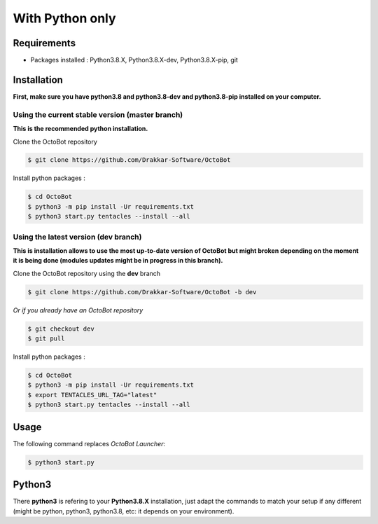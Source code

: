 With Python only
============================================================

Requirements
------------
* Packages installed : Python3.8.X, Python3.8.X-dev, Python3.8.X-pip, git

Installation
------------
**First, make sure you have python3.8 and python3.8-dev and python3.8-pip installed on your computer.**

Using the current stable version (master branch)
^^^^^^^^^^^^^^^^^^^^^^^^^^^^^^^^^^^^^^^^^^^^^^^^
**This is the recommended python installation.**

Clone the OctoBot repository

.. code-block:: bash

   $ git clone https://github.com/Drakkar-Software/OctoBot

Install python packages :

.. code-block:: bash

   $ cd OctoBot
   $ python3 -m pip install -Ur requirements.txt
   $ python3 start.py tentacles --install --all

Using the latest version (dev branch)
^^^^^^^^^^^^^^^^^^^^^^^^^^^^^^^^^^^^^
**This is installation allows to use the most up-to-date version of OctoBot but might broken depending
on the moment it is being done (modules updates might be in progress in this branch).**


Clone the OctoBot repository using the **dev** branch

.. code-block:: bash

   $ git clone https://github.com/Drakkar-Software/OctoBot -b dev

*Or if you already have an OctoBot repository*

.. code-block:: bash

   $ git checkout dev
   $ git pull

Install python packages :

.. code-block:: bash

   $ cd OctoBot
   $ python3 -m pip install -Ur requirements.txt
   $ export TENTACLES_URL_TAG="latest"
   $ python3 start.py tentacles --install --all

Usage
-----

The following command replaces *OctoBot Launcher*\ :

.. code-block:: bash

   $ python3 start.py

Python3
-------

There **python3** is refering to your **Python3.8.X** installation, just adapt the commands to match your setup if any different (might be python, python3, python3.8, etc: it depends on your environment).
